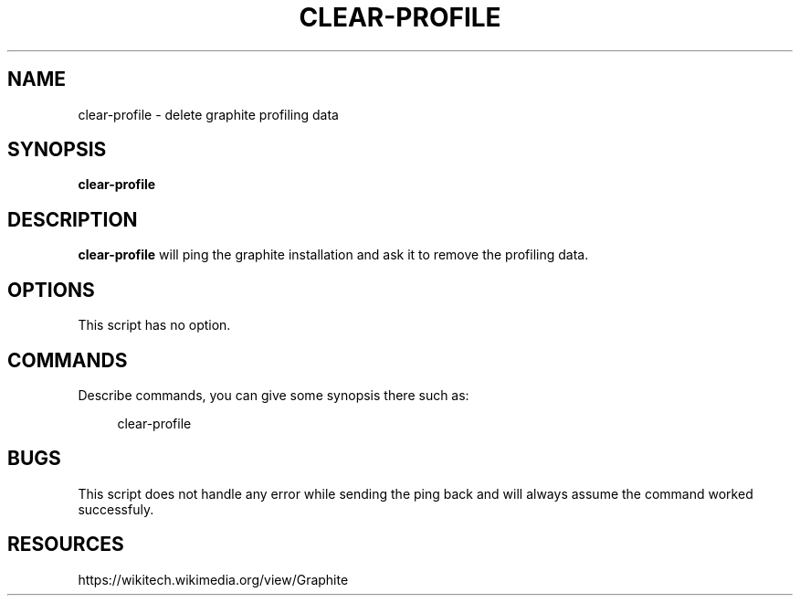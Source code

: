 '\" t
.\"     Title: clear-profile
.\"    Author: [FIXME: author] [see http://docbook.sf.net/el/author]
.\" Generator: DocBook XSL Stylesheets v1.76.1 <http://docbook.sf.net/>
.\"      Date: 09/11/2012
.\"    Manual: Wikimedia Manual
.\"    Source: Puppet 1.0
.\"  Language: English
.\"
.TH "CLEAR\-PROFILE" "8" "09/11/2012" "Puppet 1\&.0" "Wikimedia Manual"
.\" -----------------------------------------------------------------
.\" * Define some portability stuff
.\" -----------------------------------------------------------------
.\" ~~~~~~~~~~~~~~~~~~~~~~~~~~~~~~~~~~~~~~~~~~~~~~~~~~~~~~~~~~~~~~~~~
.\" http://bugs.debian.org/507673
.\" http://lists.gnu.org/archive/html/groff/2009-02/msg00013.html
.\" ~~~~~~~~~~~~~~~~~~~~~~~~~~~~~~~~~~~~~~~~~~~~~~~~~~~~~~~~~~~~~~~~~
.ie \n(.g .ds Aq \(aq
.el       .ds Aq '
.\" -----------------------------------------------------------------
.\" * set default formatting
.\" -----------------------------------------------------------------
.\" disable hyphenation
.nh
.\" disable justification (adjust text to left margin only)
.ad l
.\" -----------------------------------------------------------------
.\" * MAIN CONTENT STARTS HERE *
.\" -----------------------------------------------------------------
.SH "NAME"
clear-profile \- delete graphite profiling data
.SH "SYNOPSIS"
.sp
\fBclear\-profile\fR
.SH "DESCRIPTION"
.sp
\fBclear\-profile\fR will ping the graphite installation and ask it to remove the profiling data\&.
.SH "OPTIONS"
.sp
This script has no option\&.
.SH "COMMANDS"
.sp
Describe commands, you can give some synopsis there such as:
.sp
.if n \{\
.RS 4
.\}
.nf
clear\-profile
.fi
.if n \{\
.RE
.\}
.SH "BUGS"
.sp
This script does not handle any error while sending the ping back and will always assume the command worked successfuly\&.
.SH "RESOURCES"
.sp
https://wikitech\&.wikimedia\&.org/view/Graphite
